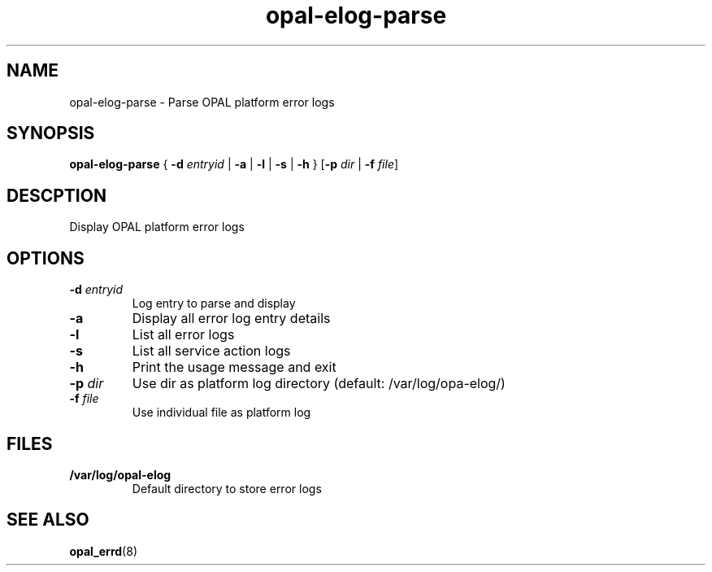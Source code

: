 .TH opal-elog-parse 8 2014-05-01 Linux ppc64-diag
.SH NAME
opal-elog-parse \- Parse OPAL platform error logs
.SH SYNOPSIS
.B opal-elog-parse
{ \fB\-d\fR \fIentryid\fR | \fB\-a \fR| \fB-l \fR| \fB\-s \fR| \fB\-h\fR }
[\fB\-p\fR \fIdir\fR | \fB\-f\fR \fIfile\fR]
.SH DESCPTION
Display OPAL platform error logs
.SH OPTIONS
.TP
.BR \-d " " \fIentryid\fR
Log entry to parse and display
.TP
.BR \-a \fR
Display all error log entry details
.TP
.BR \-l \fR
List all error logs
.TP
.BR \-s \fR
List all service action logs
.TP
.BR \-h \fR
Print the usage message and exit
.TP
.BR \fB-p " " \fIdir\fR
Use dir as platform log directory (default: /var/log/opa-elog/)
.TP
.BR \-f " " \fIfile\fR
Use individual file as platform log
.SH FILES
.TP
.BR /var/log/opal-elog
Default directory to store error logs
.SH SEE ALSO
.BR opal_errd (8)
